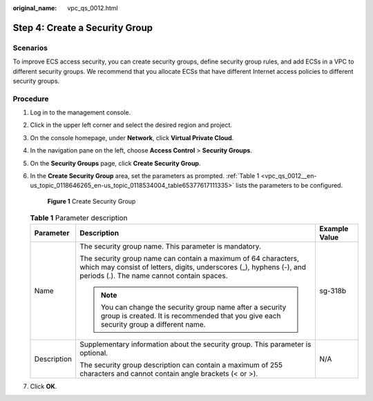 :original_name: vpc_qs_0012.html

.. _vpc_qs_0012:

Step 4: Create a Security Group
===============================

Scenarios
---------

To improve ECS access security, you can create security groups, define security group rules, and add ECSs in a VPC to different security groups. We recommend that you allocate ECSs that have different Internet access policies to different security groups.

Procedure
---------

#. Log in to the management console.

2. Click |image1| in the upper left corner and select the desired region and project.

3. On the console homepage, under **Network**, click **Virtual Private Cloud**.

4. In the navigation pane on the left, choose **Access Control** > **Security Groups**.

5. On the **Security Groups** page, click **Create Security Group**.

6. In the **Create Security Group** area, set the parameters as prompted. :ref:`Table 1 <vpc_qs_0012__en-us_topic_0118646265_en-us_topic_0118534004_table65377617111335>` lists the parameters to be configured.


   .. figure:: /_static/images/en-us_image_0000001197426329.png
      :alt: **Figure 1** Create Security Group


      **Figure 1** Create Security Group

   .. _vpc_qs_0012__en-us_topic_0118646265_en-us_topic_0118534004_table65377617111335:

   .. table:: **Table 1** Parameter description

      +-----------------------+--------------------------------------------------------------------------------------------------------------------------------------------------------------------------------------+-----------------------+
      | Parameter             | Description                                                                                                                                                                          | Example Value         |
      +=======================+======================================================================================================================================================================================+=======================+
      | Name                  | The security group name. This parameter is mandatory.                                                                                                                                | sg-318b               |
      |                       |                                                                                                                                                                                      |                       |
      |                       | The security group name can contain a maximum of 64 characters, which may consist of letters, digits, underscores (_), hyphens (-), and periods (.). The name cannot contain spaces. |                       |
      |                       |                                                                                                                                                                                      |                       |
      |                       | .. note::                                                                                                                                                                            |                       |
      |                       |                                                                                                                                                                                      |                       |
      |                       |    You can change the security group name after a security group is created. It is recommended that you give each security group a different name.                                   |                       |
      +-----------------------+--------------------------------------------------------------------------------------------------------------------------------------------------------------------------------------+-----------------------+
      | Description           | Supplementary information about the security group. This parameter is optional.                                                                                                      | N/A                   |
      |                       |                                                                                                                                                                                      |                       |
      |                       | The security group description can contain a maximum of 255 characters and cannot contain angle brackets (< or >).                                                                   |                       |
      +-----------------------+--------------------------------------------------------------------------------------------------------------------------------------------------------------------------------------+-----------------------+

7. Click **OK**.

.. |image1| image:: /_static/images/en-us_image_0141273034.png
